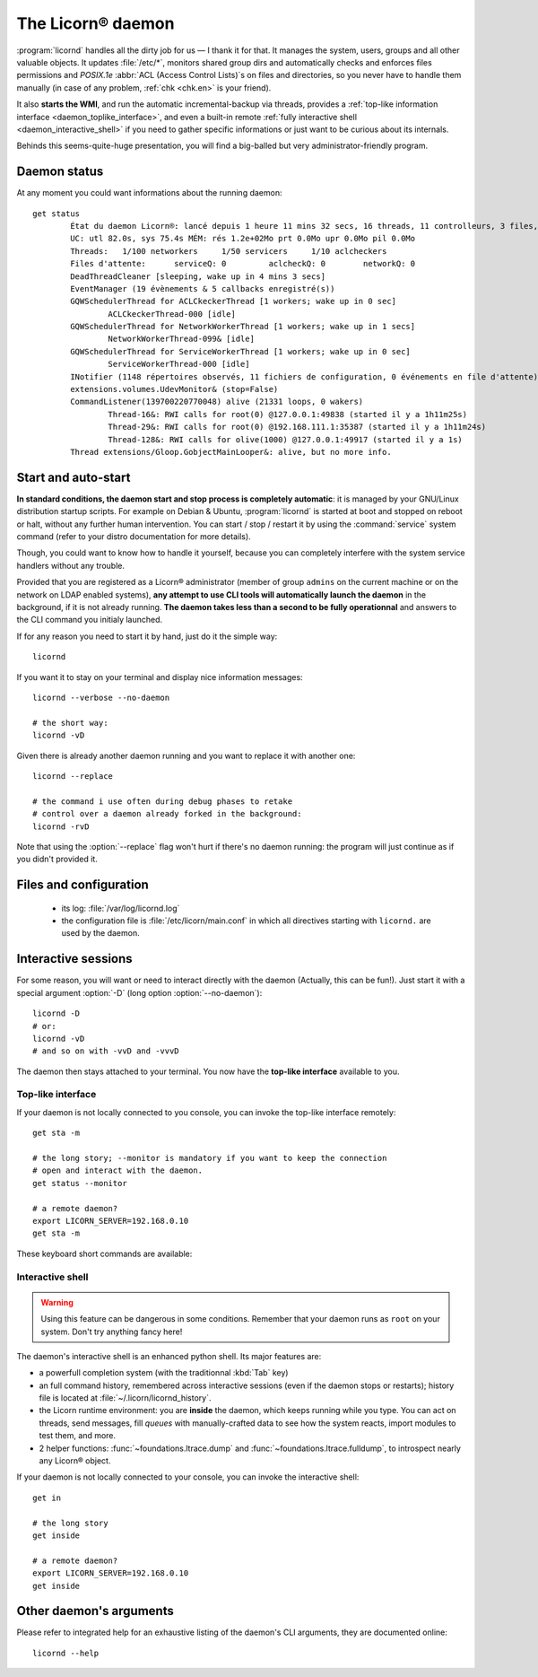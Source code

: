 
.. _daemon.en:

.. highlight:: bash

==================
The Licorn® daemon
==================

:program:`licornd` handles all the dirty job for us — I thank it for that. It manages the system, users, groups and all other valuable objects. It updates :file:`/etc/*`, monitors shared group dirs and automatically checks and enforces files permissions and `POSIX.1e` :abbr:`ACL (Access Control Lists)`\s on files and directories, so you never have to handle them manually (in case of any problem, :ref:`chk <chk.en>` is your friend).

It also **starts the WMI**, and run the automatic incremental-backup via threads, provides a :ref:`top-like information interface <daemon_toplike_interface>`, and even a built-in remote :ref:`fully interactive shell <daemon_interactive_shell>` if you need to gather specific informations or just want to be curious about its internals.

Behinds this seems-quite-huge presentation, you will find a big-balled but very administrator-friendly program.

Daemon status
=============

At any moment you could want informations about the running daemon::

	get status
		État du daemon Licorn®: lancé depuis 1 heure 11 mins 32 secs, 16 threads, 11 controlleurs, 3 files, 0/8 Mlocks, 0/373 Ulocks
		UC: utl 82.0s, sys 75.4s MÉM: rés 1.2e+02Mo prt 0.0Mo upr 0.0Mo pil 0.0Mo
		Threads:   1/100 networkers     1/50 servicers     1/10 aclcheckers
		Files d'attente:      serviceQ: 0         aclcheckQ: 0        networkQ: 0
		DeadThreadCleaner [sleeping, wake up in 4 mins 3 secs]
		EventManager (19 évènements & 5 callbacks enregistré(s))
		GQWSchedulerThread for ACLCkeckerThread [1 workers; wake up in 0 sec]
			ACLCkeckerThread-000 [idle]
		GQWSchedulerThread for NetworkWorkerThread [1 workers; wake up in 1 secs]
			NetworkWorkerThread-099& [idle]
		GQWSchedulerThread for ServiceWorkerThread [1 workers; wake up in 0 sec]
			ServiceWorkerThread-000 [idle]
		INotifier (1148 répertoires observés, 11 fichiers de configuration, 0 événements en file d'attente)
		extensions.volumes.UdevMonitor& (stop=False)
		CommandListener(139700220770048) alive (21331 loops, 0 wakers)
			Thread-16&: RWI calls for root(0) @127.0.0.1:49838 (started il y a 1h11m25s)
			Thread-29&: RWI calls for root(0) @192.168.111.1:35387 (started il y a 1h11m24s)
			Thread-128&: RWI calls for olive(1000) @127.0.0.1:49917 (started il y a 1s)
		Thread extensions/Gloop.GobjectMainLooper&: alive, but no more info.


Start and auto-start
====================

**In standard conditions, the daemon start and stop process is completely automatic**: it is managed by your GNU/Linux distribution startup scripts. For example on Debian & Ubuntu, :program:`licornd` is started at boot and stopped on reboot or halt, without any further human intervention. You can start / stop / restart it by using the :command:`service` system command (refer to your distro documentation for more details).


Though, you could want to know how to handle it yourself, because you can completely interfere with the system service handlers without any trouble.

Provided that you are registered as a Licorn® administrator (member of group ``admins`` on the current machine or on the network on LDAP enabled systems), **any attempt to use CLI tools will automatically launch the daemon** in the background, if it is not already running. **The daemon takes less than a second to be fully operationnal** and answers to the CLI command you initialy launched.

If for any reason you need to start it by hand, just do it the simple way::

	licornd

If you want it to stay on your terminal and display nice information messages::

	licornd --verbose --no-daemon

	# the short way:
	licornd -vD

Given there is already another daemon running and you want to replace it with another one::

	licornd --replace

	# the command i use often during debug phases to retake
	# control over a daemon already forked in the background:
	licornd -rvD

Note that using the :option:`--replace` flag won't hurt if there's no daemon running: the program will just continue as if you didn't provided it.


Files and configuration
=======================

    * its log: :file:`/var/log/licornd.log`
    * the configuration file is :file:`/etc/licorn/main.conf` in which all directives starting with ``licornd.`` are used by the daemon.


Interactive sessions
====================

For some reason, you will want or need to interact directly with the daemon (Actually, this can be fun!). Just start it with a special argument :option:`-D` (long option :option:`--no-daemon`)::

	licornd -D
	# or:
	licornd -vD
	# and so on with -vvD and -vvvD

The daemon then stays attached to your terminal. You now have the **top-like interface** available to you.

.. _daemon_toplike_interface:

Top-like interface
------------------

If your daemon is not locally connected to you console, you can invoke the top-like interface remotely::

	get sta -m

	# the long story; --monitor is mandatory if you want to keep the connection
	# open and interact with the daemon.
	get status --monitor

	# a remote daemon?
	export LICORN_SERVER=192.168.0.10
	get sta -m

These keyboard short commands are available:

.. glossary::

	:kbd:`Space`
		Will display the current status of the daemon, its threads and controller instances. The status can be very verbose or not, depending on the full status flag (see below). Typing repeatedly on kbd:`Space` will emulate a top-like behaviour, allowing to monitor the daemon status in real-time, even if it is very busy.

	:kbd:`Control-t`
		Will do exactly the same as :kbd:`Space`. It's a standard behaviour in shells of BSD systems, and I missed it a lot under `GNU/Linux`.

	:kbd:`Control-y`
		Will do exactly the same as :kbd:`Space`, but will clear the screen first.

	:kbd:`f` or :kbd:`l`
		Will toggle between normal and full status. The status flag is remembered until the daemon terminates or restarts.

	:kbd:`Control-r`
		Will restart the daemon (by sending it an ``USR1`` signal). Very useful when you modified any configuration directive or source code.

	:kbd:`Control-c`
		Will break and terminate, as expected.

	:kbd:`Control-u`
		Will terminate the daemon with a traditionnal ``TERM`` signal (15), simulating a normal :command:`kill` or :command:`killall`.

	:kbd:`Control-k`
		**Extreme caution**: will send a real ``KILL`` signal (9). Use this when you think the daemon is stuck and doesn't respond anymore (this can happen when it blocks on DNS timeout, it seems totally unresponsive, but is not).

	:kbd:`Enter`
		Will just display a newline (usefull for manually marking spaces between different operations).

	:kbd:`Control-L`
		Will clear the screen, like in a normal terminal.

	:kbd:`i`
		Will enter the interactive shell (see below). Press :kbd:`Control-d` or type `exit` to leave the shell.

.. _daemon_interactive_shell:

Interactive shell
-----------------

.. warning:: Using this feature can be dangerous in some conditions. Remember that your daemon runs as ``root`` on your system. Don't try anything fancy here!

The daemon's interactive shell is an enhanced python shell. Its major features are:

* a powerfull completion system (with the traditionnal :kbd:`Tab` key)
* an full command history, remembered across interactive sessions (even if the daemon stops or restarts); history file is located at :file:`~/.licorn/licornd_history`.
* the Licorn runtime environment: you are **inside** the daemon, which keeps running while you type. You can act on threads, send messages, fill `queues` with manually-crafted data to see how the system reacts, import modules to test them, and more.
* 2 helper functions: :func:`~foundations.ltrace.dump` and :func:`~foundations.ltrace.fulldump`, to introspect nearly any Licorn® object.

If your daemon is not locally connected to your console, you can invoke the interactive shell::

	get in

	# the long story
	get inside

	# a remote daemon?
	export LICORN_SERVER=192.168.0.10
	get inside

Other daemon's arguments
========================

Please refer to integrated help for an exhaustive listing of the daemon's CLI arguments, they are documented online::

	licornd --help

.. seealso::
	* :ref:`The daemon developer documentation <daemon.dev.en>`.
	* :ref:`The service facility <daemon.services.en>`.
